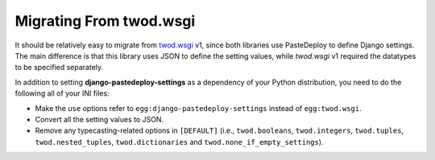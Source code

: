 ========================
Migrating From twod.wsgi
========================

It should be relatively easy to migrate from `twod.wsgi
<http://pythonhosted.org/twod.wsgi/>`_ v1, since both libraries use PasteDeploy
to define Django settings. The main difference is that this library uses JSON
to define the setting values, while *twod.wsgi* v1 required the datatypes to
be specified separately.

In addition to setting **django-pastedeploy-settings** as a dependency of your
Python distribution, you need to do the following all of your INI files:

- Make the ``use`` options refer to ``egg:django-pastedeploy-settings``
  instead of ``egg:twod.wsgi``.
- Convert all the setting values to JSON.
- Remove any typecasting-related options in ``[DEFAULT]`` (i.e.,
  ``twod.booleans``, ``twod.integers``, ``twod.tuples``,
  ``twod.nested_tuples``, ``twod.dictionaries`` and
  ``twod.none_if_empty_settings``).
